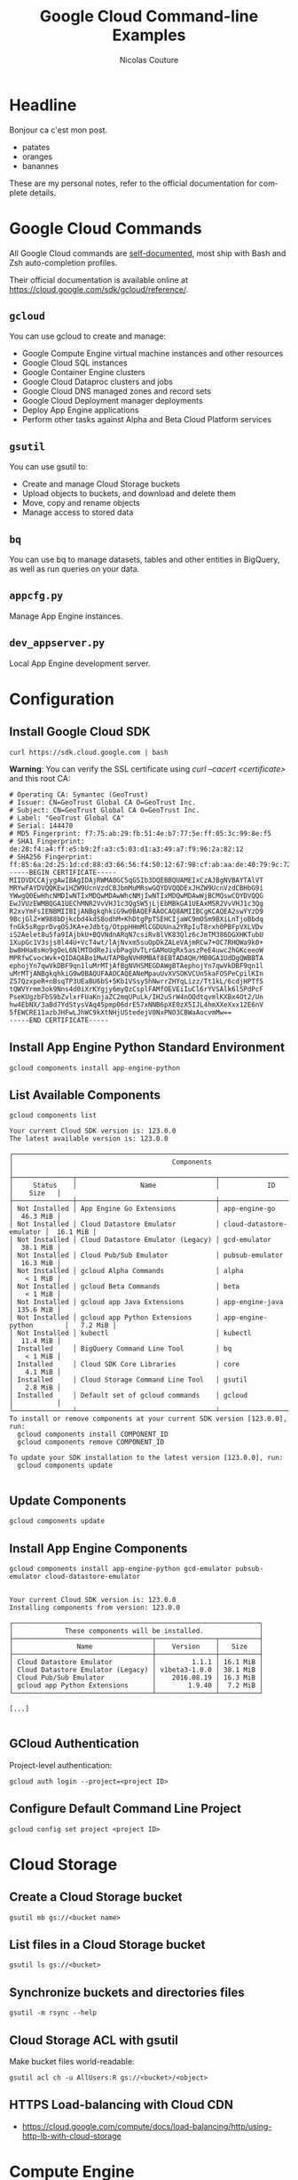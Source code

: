 #+BEGIN_COMMENT
.. title: Google Cloud Command-line Examples
.. slug: google-cloud-command-line-examples
.. date: 2016-09-17 14:57:26 UTC
.. tags: gcloud, google cloud, gsutil, app engine, cloud storage, cloud dns
.. category: cloud
.. link:
.. description: Google Cloud command-line examples outlined by service for Cloud Storage, Compute Engine, App Engine, Cloud DNS
.. type: text
#+END_COMMENT

#+TITLE: Google Cloud Command-line Examples
#+AUTHOR: Nicolas Couture
#+EMAIL: (concat "nicolas.couture" at-sign "gmail.com")
#+LANGUAGE:  en
#+OPTIONS:   H:4 num:nil toc:2

* Headline
Bonjour ca c'est mon post.

- patates
- oranges
- banannes

These are my personal notes, refer to the official documentation for complete details.

* Google Cloud Commands
All Google Cloud commands are _self-documented_, most ship with Bash and Zsh auto-completion profiles.

Their official documentation is available online at https://cloud.google.com/sdk/gcloud/reference/.
** =gcloud=
You can use gcloud to create and manage:

- Google Compute Engine virtual machine instances and other resources
- Google Cloud SQL instances
- Google Container Engine clusters
- Google Cloud Dataproc clusters and jobs
- Google Cloud DNS managed zones and record sets
- Google Cloud Deployment manager deployments
- Deploy App Engine applications
- Perform other tasks against Alpha and Beta Cloud Platform services

** =gsutil=
You can use gsutil to:

- Create and manage Cloud Storage buckets
- Upload objects to buckets, and download and delete them
- Move, copy and rename objects
- Manage access to stored data

** =bq=
You can use bq to manage datasets, tables and other entities in BigQuery, as well as run
queries on your data.
** =appcfg.py= 
Manage App Engine instances.
** =dev_appserver.py=
Local App Engine development server.

* Configuration
** Install Google Cloud SDK
   #+begin_src shell
   curl https://sdk.cloud.google.com | bash
   #+end_src

   *Warning*: You can verify the SSL certificate using /curl --cacert <certificate>/ and this root CA:
   #+begin_src ascii
# Operating CA: Symantec (GeoTrust)
# Issuer: CN=GeoTrust Global CA O=GeoTrust Inc.
# Subject: CN=GeoTrust Global CA O=GeoTrust Inc.
# Label: "GeoTrust Global CA"
# Serial: 144470
# MD5 Fingerprint: f7:75:ab:29:fb:51:4e:b7:77:5e:ff:05:3c:99:8e:f5
# SHA1 Fingerprint: de:28:f4:a4:ff:e5:b9:2f:a3:c5:03:d1:a3:49:a7:f9:96:2a:82:12
# SHA256 Fingerprint: ff:85:6a:2d:25:1d:cd:88:d3:66:56:f4:50:12:67:98:cf:ab:aa:de:40:79:9c:72:2d:e4:d2:b5:db:36:a7:3a
-----BEGIN CERTIFICATE-----
MIIDVDCCAjygAwIBAgIDAjRWMA0GCSqGSIb3DQEBBQUAMEIxCzAJBgNVBAYTAlVT
MRYwFAYDVQQKEw1HZW9UcnVzdCBJbmMuMRswGQYDVQQDExJHZW9UcnVzdCBHbG9i
YWwgQ0EwHhcNMDIwNTIxMDQwMDAwWhcNMjIwNTIxMDQwMDAwWjBCMQswCQYDVQQG
EwJVUzEWMBQGA1UEChMNR2VvVHJ1c3QgSW5jLjEbMBkGA1UEAxMSR2VvVHJ1c3Qg
R2xvYmFsIENBMIIBIjANBgkqhkiG9w0BAQEFAAOCAQ8AMIIBCgKCAQEA2swYYzD9
9BcjGlZ+W988bDjkcbd4kdS8odhM+KhDtgPpTSEHCIjaWC9mOSm9BXiLnTjoBbdq
fnGk5sRgprDvgOSJKA+eJdbtg/OtppHHmMlCGDUUna2YRpIuT8rxh0PBFpVXLVDv
iS2Aelet8u5fa9IAjbkU+BQVNdnARqN7csiRv8lVK83Qlz6cJmTM386DGXHKTubU
1XupGc1V3sjs0l44U+VcT4wt/lAjNvxm5suOpDkZALeVAjmRCw7+OC7RHQWa9k0+
bw8HHa8sHo9gOeL6NlMTOdReJivbPagUvTLrGAMoUgRx5aszPeE4uwc2hGKceeoW
MPRfwCvocWvk+QIDAQABo1MwUTAPBgNVHRMBAf8EBTADAQH/MB0GA1UdDgQWBBTA
ephojYn7qwVkDBF9qn1luMrMTjAfBgNVHSMEGDAWgBTAephojYn7qwVkDBF9qn1l
uMrMTjANBgkqhkiG9w0BAQUFAAOCAQEANeMpauUvXVSOKVCUn5kaFOSPeCpilKIn
Z57QzxpeR+nBsqTP3UEaBU6bS+5Kb1VSsyShNwrrZHYqLizz/Tt1kL/6cdjHPTfS
tQWVYrmm3ok9Nns4d0iXrKYgjy6myQzCsplFAMfOEVEiIuCl6rYVSAlk6l5PdPcF
PseKUgzbFbS9bZvlxrFUaKnjaZC2mqUPuLk/IH2uSrW4nOQdtqvmlKXBx4Ot2/Un
hw4EbNX/3aBd7YdStysVAq45pmp06drE57xNNB6pXE0zX5IJL4hmXXeXxx12E6nV
5fEWCRE11azbJHFwLJhWC9kXtNHjUStedejV0NxPNO3CBWaAocvmMw==
-----END CERTIFICATE-----
   #+end_src

** Install App Engine Python Standard Environment
#+begin_src shell
gcloud components install app-engine-python
#+end_src

** List Available Components
#+begin_src shell
gcloud components list

Your current Cloud SDK version is: 123.0.0
The latest available version is: 123.0.0

┌──────────────────────────────────────────────────────────────────────────────────────────┐
│                                        Components                                        │
├───────────────┬───────────────────────────────────┬──────────────────────────┬───────────┤
│     Status    │                Name               │            ID            │    Size   │
├───────────────┼───────────────────────────────────┼──────────────────────────┼───────────┤
│ Not Installed │ App Engine Go Extensions          │ app-engine-go            │  46.3 MiB │
│ Not Installed │ Cloud Datastore Emulator          │ cloud-datastore-emulator │  16.1 MiB │
│ Not Installed │ Cloud Datastore Emulator (Legacy) │ gcd-emulator             │  38.1 MiB │
│ Not Installed │ Cloud Pub/Sub Emulator            │ pubsub-emulator          │  16.3 MiB │
│ Not Installed │ gcloud Alpha Commands             │ alpha                    │   < 1 MiB │
│ Not Installed │ gcloud Beta Commands              │ beta                     │   < 1 MiB │
│ Not Installed │ gcloud app Java Extensions        │ app-engine-java          │ 135.6 MiB │
│ Not Installed │ gcloud app Python Extensions      │ app-engine-python        │   7.2 MiB │
│ Not Installed │ kubectl                           │ kubectl                  │  11.4 MiB │
│ Installed     │ BigQuery Command Line Tool        │ bq                       │   < 1 MiB │
│ Installed     │ Cloud SDK Core Libraries          │ core                     │   4.1 MiB │
│ Installed     │ Cloud Storage Command Line Tool   │ gsutil                   │   2.8 MiB │
│ Installed     │ Default set of gcloud commands    │ gcloud                   │           │
└───────────────┴───────────────────────────────────┴──────────────────────────┴───────────┘
To install or remove components at your current SDK version [123.0.0], run:
  gcloud components install COMPONENT_ID
  gcloud components remove COMPONENT_ID

To update your SDK installation to the latest version [123.0.0], run:
  gcloud components update

#+end_src
** Update Components
#+begin_src shell
gcloud components update
#+end_src
** Install App Engine Components
#+begin_src shell
gcloud components install app-engine-python gcd-emulator pubsub-emulator cloud-datastore-emulator


Your current Cloud SDK version is: 123.0.0
Installing components from version: 123.0.0

┌──────────────────────────────────────────────────────────────┐
│             These components will be installed.              │
├───────────────────────────────────┬───────────────┬──────────┤
│                Name               │    Version    │   Size   │
├───────────────────────────────────┼───────────────┼──────────┤
│ Cloud Datastore Emulator          │         1.1.1 │ 16.1 MiB │
│ Cloud Datastore Emulator (Legacy) │ v1beta3-1.0.0 │ 38.1 MiB │
│ Cloud Pub/Sub Emulator            │    2016.08.19 │ 16.3 MiB │
│ gcloud app Python Extensions      │        1.9.40 │  7.2 MiB │
└───────────────────────────────────┴───────────────┴──────────┘

[...]

#+end_src
** GCloud Authentication
Project-level authentication:
#+begin_src shell
gcloud auth login --project=<project ID>
#+end_src
** Configure Default Command Line Project
#+begin_src shell
gcloud config set project <project ID>
#+end_src

* Cloud Storage
** Create a Cloud Storage bucket
#+begin_src shell
gsutil mb gs://<bucket name>
#+end_src
** List files in a Cloud Storage bucket
#+begin_src shell
gsutil ls gs://<bucket>
#+end_src
** Synchronize buckets and directories files
#+begin_src shell
gsutil -m rsync --help
#+end_src
** Cloud Storage ACL with gsutil
Make bucket files world-readable:
#+begin_src shell
gsutil acl ch -u AllUsers:R gs://<bucket>/<object>
#+end_src
** HTTPS Load-balancing with Cloud CDN 
- https://cloud.google.com/compute/docs/load-balancing/http/using-http-lb-with-cloud-storage
* Compute Engine
** Copy files to/from a Compute Engine instance
#+begin_src shell
gcloud compute copy-files [LOCAL_FILE_PATH] [INSTANCE_NAME]:~/
#+end_src
** List Compute Engine Instances
#+begin_src shell
gcloud compute instances list
#+end_src
** Connect via SSH
#+begin_src shell
gcloud compute ssh <instance name>
#+end_src
* App Engine
** Deploy Application
#+begin_src shell
appcfg.py update -A <project ID> -V <version> <src>
#+end_src
** Run Python App Engine application locally 
#+begin_src shell
dev_appserver.py <src>
#+end_src

with application debug log level:
#+begin_src shell
dev_appserver.py --log_level debug <src>
#+end_src

with application server debug logging:
#+begin_src shell
dev_appserver.py --dev_appserver_log_level debug <src>
#+end_src


with both:
#+begin_src shell
dev_appserver.py --log_level debug --dev_appserver_log_level debug <src>
#+end_src
** List App Engine Instances
#+begin_src shell
gcloud app instances list
#+end_src
** Read App Engine Logs
#+begin_src shell
gcloud app logs read
#+end_src
** Stop App 
#+begin_src shell
gcloud compute instances stop <instance-name> <instance-name> ...
#+end_src
** Spawn a remote Python shell
In order to have access to the remote_api, it must first be deployed with the option enabled[fn:1]:
#+begin_src ascii
builtins:
  - remote_api: on
#+end_src

#+begin_src shell
remote_api_shell.py -s <project-id>.appspot.com
#+end_src

ref: https://cloud.google.com/appengine/docs/python/tools/remoteapi?ncouture=1
* Cloud DNS
** List Managed Zones
#+begin_src shell
gcloud dns managed-zones list
#+end_src

output:
#+begin_src shell
NAME              DNS_NAME           DESCRIPTION
example-zone      example.com.
#+end_src

** Describe Existing Zone
#+begin_src shell
gcloud dns managed-zones describe <zone-name>
#+end_src
** Add DNS Record
Here is an example of creating a CNAME record named _my-cname.example.com_ that points to _cname.value.example.org_
#+begin_src shell
$ gcloud dns record-sets transaction start -z <zone-name>
Transaction started [transaction.yaml]
$ gcloud dns record-sets transaction add -z <zone-name> --ttl <seconds> --type CNAME --name my-cname.example.com cname.value.example.org.
Record addition appended to transaction at [transaction.yaml]
$ gcloud dns record-sets transaction describe -z <zone-name>
additions:
- kind: dns#resourceRecordSet
  name: example.com
  rrdatas:
  - ns-cloud-e1.googledomains.com. cloud-dns-hostmaster.google.com. 3 21600 3600 259200
    <ttl seconds>
  ttl: 21600
  type: SOA
- kind: dns#resourceRecordSet
  name: mycname.example.com
  rrdatas:
  - cname.value.example.org.
  ttl: <ttl seconds>
  type: CNAME
deletions:
- kind: dns#resourceRecordSet
  name: example.com
  rrdatas:
  - ns-cloud-e1.googledomains.com. cloud-dns-hostmaster.google.com. 2 21600 3600 259200
    <ttl seconds>
  ttl: 21600
  type: SOA

$ gcloud dns record-sets transaction execute -z <zone-name>
Executed transaction [transaction.yaml] for managed-zone [<zone-name>].
Created [https://www.googleapis.com/dns/v1/projects/<project id>/managedZones/<zone-name>/changes/1].
ID  START_TIME                STATUS
1   2016-06-16T13:10:50.051Z  pending
#+end_src

Plain commands list:
#+begin_src shell
gcloud dns record-sets transaction start -z <zone-name>
gcloud dns record-sets transaction add -z <zone-name> --name my-cname.example.com --ttl 300 --type CNAME cname.value.example.org.
gcloud dns record-sets transaction describe -z <zone-name>
gcloud dns record-sets transaction execute -z <zone-name>
#+end_src
* Footnotes
[fn:1] https://cloud.google.com/appengine/docs/python/tools/remoteapi?ncouture=1

* Google Cloud Commands
All Google Cloud commands are _self-documented_, most ship with Bash and Zsh auto-completion profiles.

Their official documentation is available online at https://cloud.google.com/sdk/gcloud/reference/.
** =gcloud=
You can use gcloud to create and manage:

- Google Compute Engine virtual machine instances and other resources
- Google Cloud SQL instances
- Google Container Engine clusters
- Google Cloud Dataproc clusters and jobs
- Google Cloud DNS managed zones and record sets
- Google Cloud Deployment manager deployments
- Deploy App Engine applications
- Perform other tasks against Alpha and Beta Cloud Platform services

** =gsutil=
You can use gsutil to:

- Create and manage Cloud Storage buckets
- Upload objects to buckets, and download and delete them
- Move, copy and rename objects
- Manage access to stored data

** =bq=
You can use bq to manage datasets, tables and other entities in BigQuery, as well as run
queries on your data.
** =appcfg.py= 
Manage App Engine instances.
** =dev_appserver.py=
Local App Engine development server.

* Configuration
** Install Google Cloud SDK
   #+begin_src shell
   curl https://sdk.cloud.google.com | bash
   #+end_src

   *Warning*: You can verify the SSL certificate using /curl --cacert <certificate>/ and this root CA:
   #+begin_src ascii
# Operating CA: Symantec (GeoTrust)
# Issuer: CN=GeoTrust Global CA O=GeoTrust Inc.
# Subject: CN=GeoTrust Global CA O=GeoTrust Inc.
# Label: "GeoTrust Global CA"
# Serial: 144470
# MD5 Fingerprint: f7:75:ab:29:fb:51:4e:b7:77:5e:ff:05:3c:99:8e:f5
# SHA1 Fingerprint: de:28:f4:a4:ff:e5:b9:2f:a3:c5:03:d1:a3:49:a7:f9:96:2a:82:12
# SHA256 Fingerprint: ff:85:6a:2d:25:1d:cd:88:d3:66:56:f4:50:12:67:98:cf:ab:aa:de:40:79:9c:72:2d:e4:d2:b5:db:36:a7:3a
-----BEGIN CERTIFICATE-----
MIIDVDCCAjygAwIBAgIDAjRWMA0GCSqGSIb3DQEBBQUAMEIxCzAJBgNVBAYTAlVT
MRYwFAYDVQQKEw1HZW9UcnVzdCBJbmMuMRswGQYDVQQDExJHZW9UcnVzdCBHbG9i
YWwgQ0EwHhcNMDIwNTIxMDQwMDAwWhcNMjIwNTIxMDQwMDAwWjBCMQswCQYDVQQG
EwJVUzEWMBQGA1UEChMNR2VvVHJ1c3QgSW5jLjEbMBkGA1UEAxMSR2VvVHJ1c3Qg
R2xvYmFsIENBMIIBIjANBgkqhkiG9w0BAQEFAAOCAQ8AMIIBCgKCAQEA2swYYzD9
9BcjGlZ+W988bDjkcbd4kdS8odhM+KhDtgPpTSEHCIjaWC9mOSm9BXiLnTjoBbdq
fnGk5sRgprDvgOSJKA+eJdbtg/OtppHHmMlCGDUUna2YRpIuT8rxh0PBFpVXLVDv
iS2Aelet8u5fa9IAjbkU+BQVNdnARqN7csiRv8lVK83Qlz6cJmTM386DGXHKTubU
1XupGc1V3sjs0l44U+VcT4wt/lAjNvxm5suOpDkZALeVAjmRCw7+OC7RHQWa9k0+
bw8HHa8sHo9gOeL6NlMTOdReJivbPagUvTLrGAMoUgRx5aszPeE4uwc2hGKceeoW
MPRfwCvocWvk+QIDAQABo1MwUTAPBgNVHRMBAf8EBTADAQH/MB0GA1UdDgQWBBTA
ephojYn7qwVkDBF9qn1luMrMTjAfBgNVHSMEGDAWgBTAephojYn7qwVkDBF9qn1l
uMrMTjANBgkqhkiG9w0BAQUFAAOCAQEANeMpauUvXVSOKVCUn5kaFOSPeCpilKIn
Z57QzxpeR+nBsqTP3UEaBU6bS+5Kb1VSsyShNwrrZHYqLizz/Tt1kL/6cdjHPTfS
tQWVYrmm3ok9Nns4d0iXrKYgjy6myQzCsplFAMfOEVEiIuCl6rYVSAlk6l5PdPcF
PseKUgzbFbS9bZvlxrFUaKnjaZC2mqUPuLk/IH2uSrW4nOQdtqvmlKXBx4Ot2/Un
hw4EbNX/3aBd7YdStysVAq45pmp06drE57xNNB6pXE0zX5IJL4hmXXeXxx12E6nV
5fEWCRE11azbJHFwLJhWC9kXtNHjUStedejV0NxPNO3CBWaAocvmMw==
-----END CERTIFICATE-----
   #+end_src

** Install App Engine Python Standard Environment
#+begin_src shell
gcloud components install app-engine-python
#+end_src

** List Available Components
#+begin_src shell
gcloud components list

Your current Cloud SDK version is: 123.0.0
The latest available version is: 123.0.0

┌──────────────────────────────────────────────────────────────────────────────────────────┐
│                                        Components                                        │
├───────────────┬───────────────────────────────────┬──────────────────────────┬───────────┤
│     Status    │                Name               │            ID            │    Size   │
├───────────────┼───────────────────────────────────┼──────────────────────────┼───────────┤
│ Not Installed │ App Engine Go Extensions          │ app-engine-go            │  46.3 MiB │
│ Not Installed │ Cloud Datastore Emulator          │ cloud-datastore-emulator │  16.1 MiB │
│ Not Installed │ Cloud Datastore Emulator (Legacy) │ gcd-emulator             │  38.1 MiB │
│ Not Installed │ Cloud Pub/Sub Emulator            │ pubsub-emulator          │  16.3 MiB │
│ Not Installed │ gcloud Alpha Commands             │ alpha                    │   < 1 MiB │
│ Not Installed │ gcloud Beta Commands              │ beta                     │   < 1 MiB │
│ Not Installed │ gcloud app Java Extensions        │ app-engine-java          │ 135.6 MiB │
│ Not Installed │ gcloud app Python Extensions      │ app-engine-python        │   7.2 MiB │
│ Not Installed │ kubectl                           │ kubectl                  │  11.4 MiB │
│ Installed     │ BigQuery Command Line Tool        │ bq                       │   < 1 MiB │
│ Installed     │ Cloud SDK Core Libraries          │ core                     │   4.1 MiB │
│ Installed     │ Cloud Storage Command Line Tool   │ gsutil                   │   2.8 MiB │
│ Installed     │ Default set of gcloud commands    │ gcloud                   │           │
└───────────────┴───────────────────────────────────┴──────────────────────────┴───────────┘
To install or remove components at your current SDK version [123.0.0], run:
  gcloud components install COMPONENT_ID
  gcloud components remove COMPONENT_ID

To update your SDK installation to the latest version [123.0.0], run:
  gcloud components update

#+end_src
** Update Components
#+begin_src shell
gcloud components update
#+end_src
** Install App Engine Components
#+begin_src shell
gcloud components install app-engine-python gcd-emulator pubsub-emulator cloud-datastore-emulator


Your current Cloud SDK version is: 123.0.0
Installing components from version: 123.0.0

┌──────────────────────────────────────────────────────────────┐
│             These components will be installed.              │
├───────────────────────────────────┬───────────────┬──────────┤
│                Name               │    Version    │   Size   │
├───────────────────────────────────┼───────────────┼──────────┤
│ Cloud Datastore Emulator          │         1.1.1 │ 16.1 MiB │
│ Cloud Datastore Emulator (Legacy) │ v1beta3-1.0.0 │ 38.1 MiB │
│ Cloud Pub/Sub Emulator            │    2016.08.19 │ 16.3 MiB │
│ gcloud app Python Extensions      │        1.9.40 │  7.2 MiB │
└───────────────────────────────────┴───────────────┴──────────┘

[...]

#+end_src
** GCloud Authentication
Project-level authentication:
#+begin_src shell
gcloud auth login --project=<project ID>
#+end_src
** Configure Default Command Line Project
#+begin_src shell
gcloud config set project <project ID>
#+end_src

* Cloud Storage
** Create a Cloud Storage bucket
#+begin_src shell
gsutil mb gs://<bucket name>
#+end_src
** List files in a Cloud Storage bucket
#+begin_src shell
gsutil ls gs://<bucket>
#+end_src
** Synchronize buckets and directories files
#+begin_src shell
gsutil -m rsync --help
#+end_src
** Cloud Storage ACL with gsutil
Make bucket files world-readable:
#+begin_src shell
gsutil acl ch -u AllUsers:R gs://<bucket>/<object>
#+end_src
** HTTPS Load-balancing with Cloud CDN 
- https://cloud.google.com/compute/docs/load-balancing/http/using-http-lb-with-cloud-storage
* Compute Engine
** Copy files to/from a Compute Engine instance
#+begin_src shell
gcloud compute copy-files [LOCAL_FILE_PATH] [INSTANCE_NAME]:~/
#+end_src
** List Compute Engine Instances
#+begin_src shell
gcloud compute instances list
#+end_src
** Connect via SSH
#+begin_src shell
gcloud compute ssh <instance name>
#+end_src
* App Engine
** Deploy Application
** Update Python App Engine application
Push local application as <version>
#+begin_src shell
appcfg.py update -A <project ID> -V <version> <src>
#+end_src
** Run Python App Engine application locally 
#+begin_src shell
dev_appserver.py <src>
#+end_src

with application debug log level:
#+begin_src shell
dev_appserver.py --log_level debug <src>
#+end_src

with application server debug logging:
#+begin_src shell
dev_appserver.py --dev_appserver_log_level debug <src>
#+end_src


with both:
#+begin_src shell
dev_appserver.py --log_level debug --dev_appserver_log_level debug <src>
#+end_src
** List App Engine Instances
#+begin_src shell
gcloud app instances list
#+end_src
** Read App Engine Logs
#+begin_src shell
gcloud app logs read
#+end_src
** Stop App 
#+begin_src shell
gcloud compute instances stop <instance-name> <instance-name> ...
#+end_src
* Cloud DNS
** List Managed Zones
#+begin_src shell
gcloud dns managed-zones list
#+end_src

output:
#+begin_src shell
NAME              DNS_NAME           DESCRIPTION
example-zone      example.com.
#+end_src

** Describe Existing Zone
#+begin_src shell
gcloud dns managed-zones describe <zone-name>
#+end_src
** Add DNS Record
Here is an example of creating a CNAME record named _my-cname.example.com_ that points to _cname.value.example.org_
#+begin_src shell
$ gcloud dns record-sets transaction start -z <zone-name>
Transaction started [transaction.yaml]
$ gcloud dns record-sets transaction add -z <zone-name> --ttl <seconds> --type CNAME --name my-cname.example.com cname.value.example.org.
Record addition appended to transaction at [transaction.yaml]
$ gcloud dns record-sets transaction describe -z <zone-name>
additions:
- kind: dns#resourceRecordSet
  name: example.com
  rrdatas:
  - ns-cloud-e1.googledomains.com. cloud-dns-hostmaster.google.com. 3 21600 3600 259200
    <ttl seconds>
  ttl: 21600
  type: SOA
- kind: dns#resourceRecordSet
  name: mycname.example.com
  rrdatas:
  - cname.value.example.org.
  ttl: <ttl seconds>
  type: CNAME
deletions:
- kind: dns#resourceRecordSet
  name: example.com
  rrdatas:
  - ns-cloud-e1.googledomains.com. cloud-dns-hostmaster.google.com. 2 21600 3600 259200
    <ttl seconds>
  ttl: 21600
  type: SOA

$ gcloud dns record-sets transaction execute -z <zone-name>
Executed transaction [transaction.yaml] for managed-zone [<zone-name>].
Created [https://www.googleapis.com/dns/v1/projects/<project id>/managedZones/<zone-name>/changes/1].
ID  START_TIME                STATUS
1   2016-06-16T13:10:50.051Z  pending
#+end_src

Plain commands list:
#+begin_src shell
gcloud dns record-sets transaction start -z <zone-name>
gcloud dns record-sets transaction add -z <zone-name> --name my-cname.example.com --ttl 300 --type CNAME cname.value.example.org.
gcloud dns record-sets transaction describe -z <zone-name>
gcloud dns record-sets transaction execute -z <zone-name>
#+end_src
* BigQuery
=bq help= includes a lot of great info, the official documentation is available at https://cloud.google.com/bigquery/bq-command-line-tool.
** Default Configuration
#+begin_src shell
cat > ~/.bigqueryrc <<EOF
> project_id = <project-id>
> dataset_id = <dataset-id>
> EOF
#+end_src
** Interactive Shell
#+begin_src shell
bq shell
#+end_src
** List common flags
#+begin_src shell
bq --format=json ls -d
#+end_src
